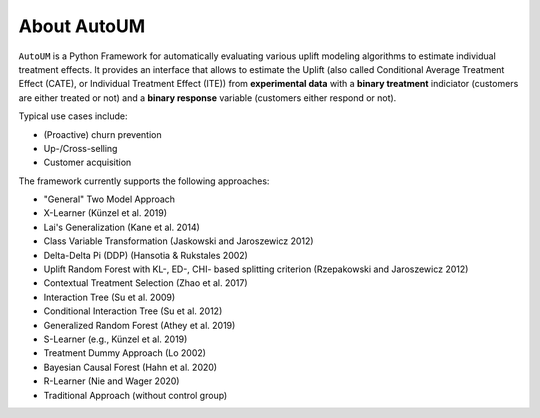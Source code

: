 About AutoUM
===========================

.. image:: ./_static/img/AutoUM.png
    :width: 630

``AutoUM`` is a Python Framework for automatically evaluating various uplift modeling algorithms to estimate individual treatment
effects. It provides an interface that allows to estimate the Uplift (also called Conditional Average Treatment Effect (CATE), or
Individual Treatment Effect (ITE)) from **experimental data** with a **binary treatment** indiciator (customers are either treated or
not) and a **binary response** variable (customers either respond or not).

Typical use cases include:

- (Proactive) churn prevention
- Up-/Cross-selling
- Customer acquisition

The framework currently supports the following approaches:

- "General" Two Model Approach
- X-Learner (Künzel et al. 2019)
- Lai's Generalization (Kane et al. 2014)
- Class Variable Transformation (Jaskowski and Jaroszewicz 2012)
- Delta-Delta Pi (DDP) (Hansotia & Rukstales 2002)
- Uplift Random Forest with KL-, ED-, CHI- based splitting criterion (Rzepakowski and Jaroszewicz 2012)
- Contextual Treatment Selection (Zhao et al. 2017)
- Interaction Tree (Su et al. 2009)
- Conditional Interaction Tree (Su et al. 2012)
- Generalized Random Forest (Athey et al. 2019)
- S-Learner (e.g., Künzel et al. 2019)
- Treatment Dummy Approach (Lo 2002)
- Bayesian Causal Forest (Hahn et al. 2020)
- R-Learner (Nie and Wager 2020)
- Traditional Approach (without control group)